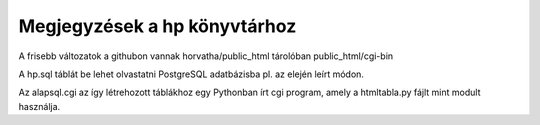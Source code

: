 Megjegyzések a hp könyvtárhoz
-------------------------------

A frisebb változatok a githubon vannak horvatha/public_html tárolóban
public_html/cgi-bin

A hp.sql táblát be lehet olvastatni PostgreSQL adatbázisba pl. az elején
leírt módon.

Az alapsql.cgi az így létrehozott táblákhoz egy Pythonban írt cgi
program, amely a htmltabla.py fájlt mint modult használja.
